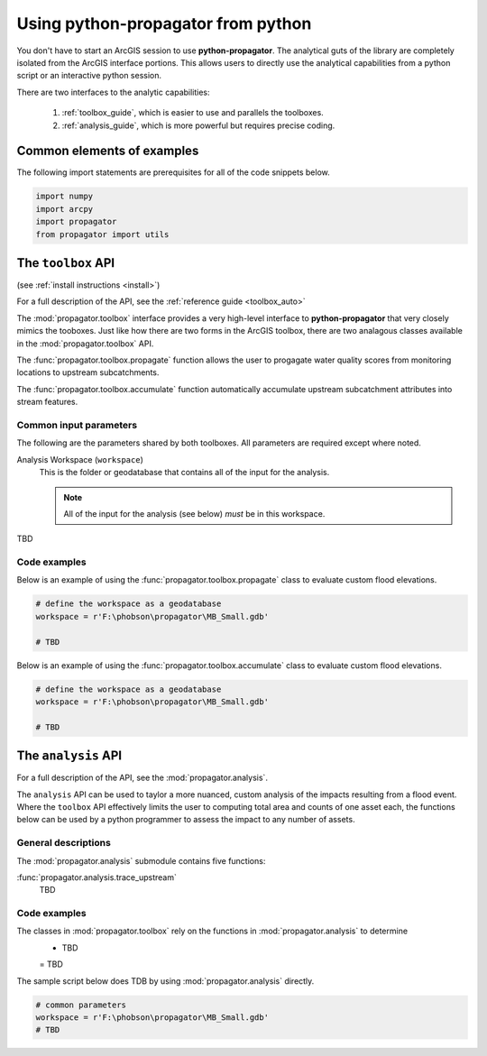 .. _python:

Using **python-propagator** from python
======================================

You don't have to start an ArcGIS session to use **python-propagator**.
The analytical guts of the library are completely isolated from the ArcGIS interface portions.
This allows users to directly use the analytical capabilities from a python script or an interactive python session.

There are two interfaces to the analytic capabilities:

   1. :ref:`toolbox_guide`, which is easier to use and parallels the toolboxes.
   2. :ref:`analysis_guide`, which is more powerful but requires precise coding.


Common elements of examples
---------------------------
The following import statements are prerequisites for all of the code snippets below.

.. code-block:: python

   import numpy
   import arcpy
   import propagator
   from propagator import utils


.. _toolbox_guide:

The ``toolbox`` API
--------------------------------


(see :ref:`install instructions <install>`)


For a full description of the API, see the :ref:`reference guide <toolbox_auto>`

The :mod:`propagator.toolbox` interface provides a very high-level interface to **python-propagator** that very closely mimics the tooboxes.
Just like how there are two forms in the ArcGIS toolbox, there are two analagous classes available in the :mod:`propagator.toolbox` API.

The :func:`propagator.toolbox.propagate` function allows the user to progagate water quality scores from monitoring locations to upstream subcatchments.

The :func:`propagator.toolbox.accumulate` function automatically accumulate upstream subcatchment attributes into stream features.

Common input parameters
~~~~~~~~~~~~~~~~~~~~~~~

The following are the parameters shared by both toolboxes.
All parameters are required except where noted.

Analysis Workspace (``workspace``)
    This is the folder or geodatabase that contains all of the input for the analysis.

    .. note:: All of the input for the analysis (see below) *must* be in this workspace.

TBD

Code examples
~~~~~~~~~~~~~

Below is an example of using the :func:`propagator.toolbox.propagate` class to evaluate custom flood elevations.

.. code-block:: python

    # define the workspace as a geodatabase
    workspace = r'F:\phobson\propagator\MB_Small.gdb'

    # TBD


Below is an example of using the :func:`propagator.toolbox.accumulate` class to evaluate custom flood elevations.

.. code-block:: python

    # define the workspace as a geodatabase
    workspace = r'F:\phobson\propagator\MB_Small.gdb'

    # TBD


.. _analysis_guide:

The ``analysis`` API
--------------------

For a full description of the API, see the :mod:`propagator.analysis`.

The ``analysis`` API can be used to taylor a more nuanced, custom analysis of the impacts resulting from a flood event.
Where the ``toolbox`` API effectively limits the user to computing total area and counts of one asset each, the functions below can be used by a python programmer to assess the impact to any number of assets.

General descriptions
~~~~~~~~~~~~~~~~~~~~

The :mod:`propagator.analysis` submodule contains five functions:

:func:`propagator.analysis.trace_upstream`
    TBD


Code examples
~~~~~~~~~~~~~

The classes in :mod:`propagator.toolbox` rely on the functions in :mod:`propagator.analysis` to determine
   - TBD
   = TBD

The sample script below does TDB by using :mod:`propagator.analysis` directly.


.. code-block:: python

    # common parameters
    workspace = r'F:\phobson\propagator\MB_Small.gdb'
    # TBD
